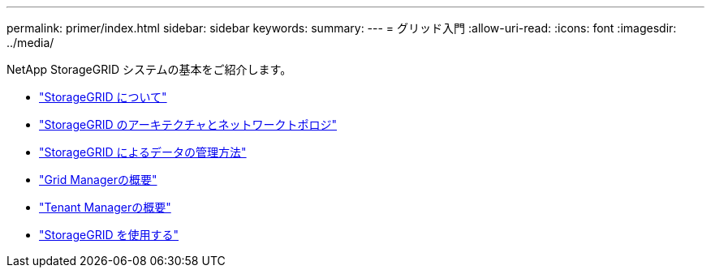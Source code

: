 ---
permalink: primer/index.html 
sidebar: sidebar 
keywords:  
summary:  
---
= グリッド入門
:allow-uri-read: 
:icons: font
:imagesdir: ../media/


[role="lead"]
NetApp StorageGRID システムの基本をご紹介します。

* link:about-storagegrid.html["StorageGRID について"]
* link:storagegrid-architecture-and-network-topology.html["StorageGRID のアーキテクチャとネットワークトポロジ"]
* link:how-storagegrid-manages-data.html["StorageGRID によるデータの管理方法"]
* link:exploring-grid-manager.html["Grid Managerの概要"]
* link:exploring-tenant-manager.html["Tenant Managerの概要"]
* link:using-storagegrid.html["StorageGRID を使用する"]

